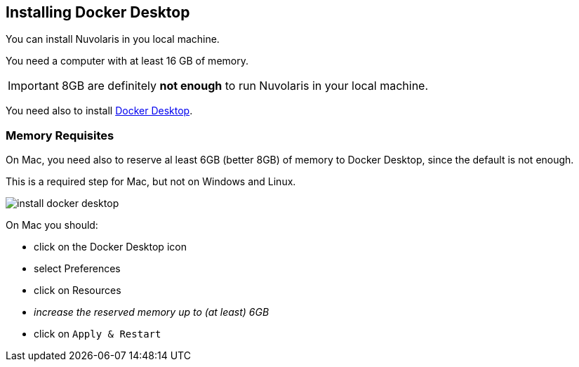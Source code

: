 == Installing Docker Desktop

You can install Nuvolaris in you local machine.

You need a computer with at least 16 GB of memory. 

[IMPORTANT]
====
8GB are definitely **not enough** to run Nuvolaris in your local machine.
====

You need also to install https://www.docker.com/products/docker-desktop/[Docker Desktop].

=== Memory Requisites

On Mac, you need also to reserve al least 6GB (better 8GB) of memory to Docker Desktop, since the default is not enough. 

This is a required step for Mac, but not on Windows and Linux.

image::install_docker_desktop.png[]

On Mac you should:

* click on the Docker Desktop icon
* select Preferences
* click on Resources
* _increase the reserved memory up to (at least) 6GB_
* click on `Apply & Restart`
